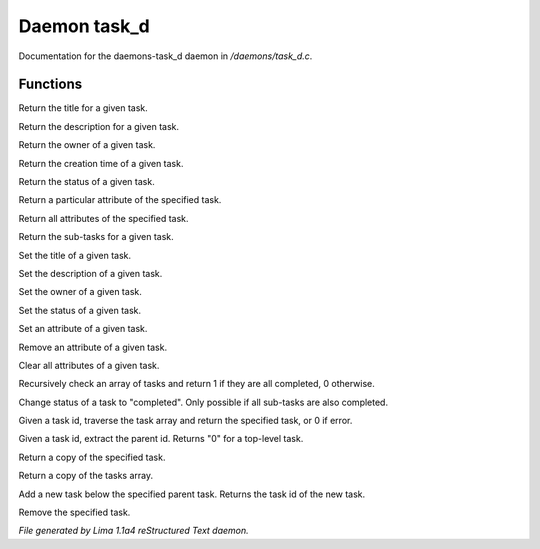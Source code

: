 Daemon task_d
**************

Documentation for the daemons-task_d daemon in */daemons/task_d.c*.

Functions
=========
.. c:function:: nomask string query_title(string task_id)

Return the title for a given task.


.. c:function:: nomask string query_description(string task_id)

Return the description for a given task.


.. c:function:: nomask string query_owner(string task_id)

Return the owner of a given task.


.. c:function:: nomask string query_creation_time(string task_id)

Return the creation time of a given task.


.. c:function:: nomask string query_status(string task_id)

Return the status of a given task.


.. c:function:: nomask mixed query_attribute(string task_id, string attr)

Return a particular attribute of the specified task.


.. c:function:: nomask mixed query_attributes(string task_id)

Return all attributes of the specified task.


.. c:function:: nomask mixed *query_sub_tasks(string task_id)

Return the sub-tasks for a given task.


.. c:function:: nomask void set_title(string task_id, string title)

Set the title of a given task.


.. c:function:: nomask void set_description(string task_id, string desc)

Set the description of a given task.


.. c:function:: nomask void set_owner(string task_id, string owner)

Set the owner of a given task.


.. c:function:: nomask void set_status(string task_id, string status)

Set the status of a given task.


.. c:function:: nomask void set_attribute(string task_id, string attr, mixed val)

Set an attribute of a given task.


.. c:function:: nomask void remove_attribute(string task_id, string attr)

Remove an attribute of a given task.


.. c:function:: nomask void clear_attributes(string task_id)

Clear all attributes of a given task.


.. c:function:: nomask private int check_completed(mixed *task_list)

Recursively check an array of tasks and
return 1 if they are all completed, 0 otherwise.


.. c:function:: nomask mixed complete_task(string task_id)

Change status of a task to "completed".
Only possible if all sub-tasks are also completed.


.. c:function:: nomask private *find_task(string task_id)

Given a task id, traverse the task array
and return the specified task, or 0 if error.


.. c:function:: nomask string resolve_parent_id(string task_id)

Given a task id, extract the parent id.
Returns "0" for a top-level task.


.. c:function:: nomask mixed *query_task(string task_id)

Return a copy of the specified task.


.. c:function:: varargs nomask mixed *query_tasks(string task_id)

Return a copy of the tasks array.


.. c:function:: string add_task(string parent_id, string title, string description, string who)

Add a new task below the specified parent task.
Returns the task id of the new task.


.. c:function:: mixed *remove_task(string task_id)

Remove the specified task.



*File generated by Lima 1.1a4 reStructured Text daemon.*
